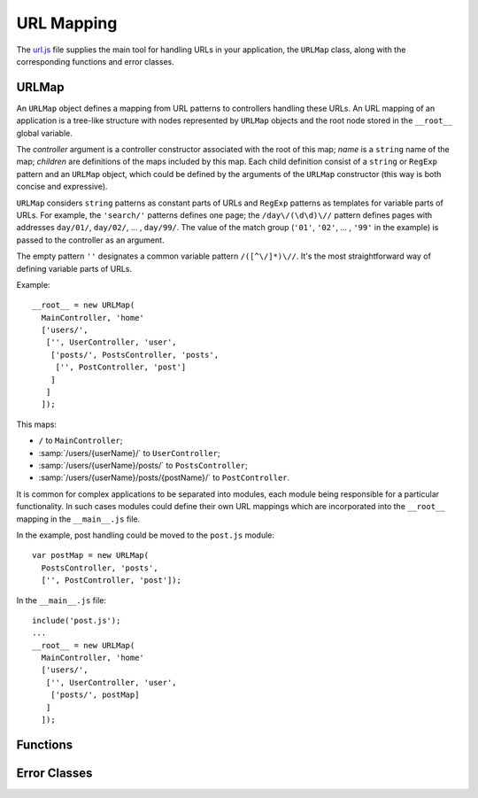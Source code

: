 
===========
URL Mapping
===========

The `url.js`_ file supplies the main tool for handling URLs in your
application, the ``URLMap`` class, along with the corresponding
functions and error classes.

.. _url.js: http://www.akshell.com/apps/ak/code/url.js


URLMap
======

.. class:: URLMap([controller, [name,]] children...)

   An ``URLMap`` object defines a mapping from URL patterns to
   controllers handling these URLs. An URL mapping of an application
   is a tree-like structure with nodes represented by ``URLMap``
   objects and the root node stored in the ``__root__`` global
   variable.

   The *controller* argument is a controller constructor associated
   with the root of this map; *name* is a ``string`` name of the map;
   *children* are definitions of the maps included by this map. Each
   child definition consist of a ``string`` or ``RegExp`` pattern and
   an ``URLMap`` object, which could be defined by the arguments of
   the ``URLMap`` constructor (this way is both concise and
   expressive).

   ``URLMap`` considers ``string`` patterns as constant parts of URLs
   and ``RegExp`` patterns as templates for variable parts of
   URLs. For example, the ``'search/'`` patterns defines one page; the
   ``/day\/(\d\d)\//`` pattern defines pages with addresses
   ``day/01/``, ``day/02/``, ... , ``day/99/``. The value of the match
   group (``'01'``, ``'02'``, ... , ``'99'`` in the example) is passed
   to the controller as an argument.

   The empty pattern ``''`` designates a common variable pattern
   ``/([^\/]*)\//``. It's the most straightforward way of defining
   variable parts of URLs.

   .. _urlmap_example:

   Example::

      __root__ = new URLMap(
        MainController, 'home'
        ['users/',
         ['', UserController, 'user',
          ['posts/', PostsController, 'posts',
           ['', PostController, 'post']
          ]
         ]
        ]);

   This maps:

   * ``/`` to ``MainController``;
   * :samp:`/users/{userName}/` to ``UserController``;
   * :samp:`/users/{userName}/posts/` to ``PostsController``;
   * :samp:`/users/{userName}/posts/{postName}/` to
     ``PostController``.

   It is common for complex applications to be separated into modules,
   each module being responsible for a particular functionality. In
   such cases modules could define their own URL mappings which are
   incorporated into the ``__root__`` mapping in the ``__main__.js``
   file.

   In the example, post handling could be moved to the ``post.js``
   module::

      var postMap = new URLMap(
        PostsController, 'posts',
        ['', PostController, 'post']);

   In the ``__main__.js`` file::

      include('post.js');
      ...
      __root__ = new URLMap(
        MainController, 'home'
        ['users/',
         ['', UserController, 'user',
          ['posts/', postMap]
         ]
        ]);
   

Functions
=========

.. function:: resolve(path)

   Resolve the absolute path *path* against the application URL
   mapping; return the ``[controller, args]`` pair where ``args`` is
   an array of positional arguments retrieved from the ``RegExp``
   pattern match groups. Throw a :exc:`ResolveError` on failure.

   Example usage (for :ref:`this<urlmap_example>` URL mapping)::

      >>> repr(resolve('/'))
      [<function MainController>, []]
      >>> repr(resolve('/users/Anton/posts/first'))
      [<function PostController>, ["Anton", "first"]]
      >>> resolve('/invalid/path/')
      ak.ResolveError: ...
      >>> resolve('relative/path/')
      ak.ValueError: ak.resolve() requires absolute path 

.. function:: reverse(name, args...)

   Return a path which would resolve to the URL map node with the name
   *name* and the positional arguments *args*. Throw a
   :exc:`ReverseError` if a node with this name does not exist or has
   a different number of arguments.

   Example usage (for :ref:`this<urlmap_example>` URL mapping)::

      >>> reverse('home')
      /
      >>> reverse('post', 'Anton', 'first')
      /users/Anton/posts/first/
      >>> reverse('no-such-name')
      ak.ReverseError: ...
      >>> reverse('post', 'too', 'many', 'arguments')
      ak.ReverseError: ...
      
   
Error Classes
=============

.. exception:: ResolveError

   Failed to find a controller of a resource with the given
   path. Subclass of :exc:`NotFoundError`. Thrown by the
   :func:`resolve` function.

.. exception:: ReverseError

   Failed to reconstruct a request path. Subclass of
   :exc:`BaseError`. Thrown by the :func:`reverse` function.
